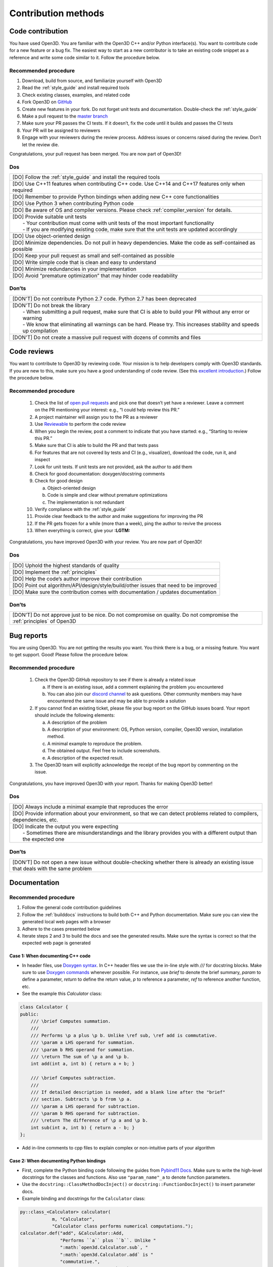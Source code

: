 .. _contribution_recipes:

Contribution methods
#####################

Code contribution
=======================

You have used Open3D. You are familiar with the Open3D C++ and/or Python interface(s). You want to contribute code for a new feature or a bug fix. The easiest way to start as a new contributor is to take an existing code snippet as a reference and write some code similar to it. Follow the procedure below.

Recommended procedure
-----------------------

1. Download, build from source, and familiarize yourself with Open3D
2. Read the :ref:`style_guide` and install required tools
3. Check existing classes, examples, and related code
4. Fork Open3D on `GitHub <https://github.com/intel-isl/Open3D>`_
5. Create new features in your fork. Do not forget unit tests and documentation. Double-check the :ref:`style_guide`
6. Make a pull request to the `master branch <https://github.com/intel-isl/Open3D/tree/master>`_
7. Make sure your PR passes the CI tests. If it doesn’t, fix the code until it builds and passes the CI tests
8. Your PR will be assigned to reviewers
9. Engage with your reviewers during the review process. Address issues or concerns raised during the review. Don’t let the review die.

Congratulations, your pull request has been merged. You are now part of Open3D!

Dos
-----------------------

+-------------------------------------------------------------------------------------------------------------+
| [DO] Follow the :ref:`style_guide` and install the required tools                                           |
+-------------------------------------------------------------------------------------------------------------+
| [DO] Use C++11 features when contributing C++ code. Use C++14 and C++17 features only when required         |
+-------------------------------------------------------------------------------------------------------------+
| [DO] Remember to provide Python bindings when adding new C++ core functionalities                           |
+-------------------------------------------------------------------------------------------------------------+
| [DO] Use Python 3 when contributing Python code                                                             |
+-------------------------------------------------------------------------------------------------------------+
| [DO] Be aware of OS and compiler versions. Please check :ref:`compiler_version` for details.                |
+-------------------------------------------------------------------------------------------------------------+
| | [DO] Provide suitable unit tests                                                                          |
| |  - Your contribution must come with unit tests of the most important functionality                        |
| |  - If you are modifying existing code, make sure that the unit tests are updated accordingly              |
+-------------------------------------------------------------------------------------------------------------+
| [DO] Use object-oriented design                                                                             |
+-------------------------------------------------------------------------------------------------------------+
| [DO] Minimize dependencies. Do not pull in heavy dependencies. Make the code as self-contained as possible  |
+-------------------------------------------------------------------------------------------------------------+
| [DO] Keep your pull request as small and self-contained as possible                                         |
+-------------------------------------------------------------------------------------------------------------+
| [DO] Write simple code that is clean and easy to understand                                                 |
+-------------------------------------------------------------------------------------------------------------+
| [DO] Minimize redundancies in your implementation                                                           |
+-------------------------------------------------------------------------------------------------------------+
| [DO] Avoid “premature optimization” that may hinder code readability                                        |
+-------------------------------------------------------------------------------------------------------------+


Don’ts
-----------------------

+-------------------------------------------------------------------------------------------------------------------------+
| [DON'T]  Do not contribute Python 2.7 code. Python 2.7 has been deprecated                                              |
+-------------------------------------------------------------------------------------------------------------------------+
| | [DON'T]  Do not break the library                                                                                     |
| |  - When submitting a pull request, make sure that CI is able to build your PR without any error or warning            |
| |  - We know that eliminating all warnings can be hard. Please try. This increases stability and speeds up compilation  |
+-------------------------------------------------------------------------------------------------------------------------+
| [DON'T]  Do not create a massive pull request with dozens of commits and files                                          |
+-------------------------------------------------------------------------------------------------------------------------+


.. _review_contribution:

Code reviews
=======================


You want to contribute to Open3D by reviewing code. Your mission is to help developers comply with Open3D standards. If you are new to this, make sure you have a good understanding of code review. (See this `excellent introduction <https://google.github.io/eng-practices/review/reviewer/>`_.) Follow the procedure below.

Recommended procedure
-----------------------

 1. Check the list of `open pull requests <https://github.com/intel-isl/Open3D/pulls>`_ and pick one that doesn’t yet have a reviewer. Leave a comment on the PR mentioning your interest: e.g., “I could help review this PR.”
 2. A project maintainer will assign you to the PR as a reviewer
 3. Use `Reviewable <https://reviewable.io/reviews>`_ to perform the code review
 4. When you begin the review, post a comment to indicate that you have started: e.g., “Starting to review this PR.”
 5. Make sure that CI is able to build the PR and that tests pass
 6. For features that are not covered by tests and CI (e.g., visualizer), download the code, run it, and inspect
 7. Look for unit tests. If unit tests are not provided, ask the author to add them
 8. Check for good documentation: doxygen/docstring comments
 9. Check for good design

    a. Object-oriented design
    b. Code is simple and clear without premature optimizations
    c. The implementation is not redundant

 10. Verify compliance with the :ref:`style_guide`
 11. Provide clear feedback to the author and make suggestions for improving the PR
 12. If the PR gets frozen for a while (more than a week), ping the author to revive the process
 13. When everything is correct, give your **:LGTM:**

Congratulations, you have improved Open3D with your review. You are now part of Open3D!


Dos
-----------------------

+-------------------------------------------------------------------------------------------------------------+
| [DO] Uphold the highest standards of quality                                                                |
+-------------------------------------------------------------------------------------------------------------+
| [DO] Implement the :ref:`principles`                                                                        |
+-------------------------------------------------------------------------------------------------------------+
| [DO] Help the code’s author improve their contribution                                                      |
+-------------------------------------------------------------------------------------------------------------+
| [DO] Point out algorithm/API/design/style/build/other issues that need to be improved                       |
+-------------------------------------------------------------------------------------------------------------+
| [DO] Make sure the contribution comes with documentation / updates documentation                            |
+-------------------------------------------------------------------------------------------------------------+

Don’ts
-----------------------

+-----------------------------------------------------------------------------------------------------------------------------------+
| [DON’T] Do not approve just to be nice. Do not compromise on quality. Do not compromise the :ref:`principles` of Open3D           |
+-----------------------------------------------------------------------------------------------------------------------------------+


.. _report_contribution:

Bug reports
=======================

You are using Open3D. You are not getting the results you want. You think there is a bug, or a missing feature. You want to get support. Good! Please follow the procedure below.

Recommended procedure
-----------------------

 1. Check the Open3D GitHub repository to see if there is already a related issue

    a. If there is an existing issue, add a comment explaining the problem you encountered
    b. You can also join our `discord channel <https://discord.gg/D35BGvn>`_ to ask questions. Other community members may have encountered the same issue and may be able to provide a solution

 2. If you cannot find an existing ticket, please file your bug report on the GitHub issues board. Your report should include the following elements:

    a. A description of the problem
    b. A description of your environment: OS, Python version, compiler, Open3D version, installation method.
    c. A minimal example to reproduce the problem.
    d. The obtained output. Feel free to include screenshots.
    e. A description of the expected result.

 3. The Open3D team will explicitly acknowledge the receipt of the bug report by commenting on the issue.

Congratulations, you have improved Open3D with your report. Thanks for making Open3D better!

Dos
-----------------------

+---------------------------------------------------------------------------------------------------------------------------------+
| [DO] Always include a minimal example that reproduces the error                                                                 |
+---------------------------------------------------------------------------------------------------------------------------------+
| [DO] Provide information about your environment, so that we can detect problems related to compilers, dependencies, etc.        |
+---------------------------------------------------------------------------------------------------------------------------------+
| | [DO] Indicate the output you were expecting                                                                                   |
| |   - Sometimes there are misunderstandings and the library provides you with a different output than the expected one          |
+---------------------------------------------------------------------------------------------------------------------------------+

Don’ts
-----------------------

+---------------------------------------------------------------------------------------------------------------------------------------+
| [DON’T] Do not open a new issue without double-checking whether there is already an existing issue that deals with the same problem   |
+---------------------------------------------------------------------------------------------------------------------------------------+


.. _documentation_contribution:


Documentation
=======================

Recommended procedure
-----------------------

1. Follow the general code contribution guidelines
2. Follow the :ref:`builddocs` instructions to build both C++ and Python documentation. Make sure you can view the generated local web pages with a browser
3. Adhere to the  cases presented below
4. Iterate steps 2 and 3 to build the docs and see the generated results. Make sure the syntax is correct so that the expected web page is generated

Case 1: When documenting C++ code
^^^^^^^^^^^^^^^^^^^^^^^^^^^^^^^^^^^^

* In header files, use `Doxygen syntax <http://www.doxygen.nl/manual/docblocks.html>`_. In C++ header files we use the in-line style with `///` for docstring blocks. Make sure to use `Doxygen commands <http://www.doxygen.nl/manual/commands.html>`_ whenever possible. For instance, use `\brief` to denote the brief summary, `\param` to define a parameter, `\return` to define the return value,  `\p` to reference a parameter, `\ref` to reference another function, etc.
* See the example this `Calculator` class:

.. _calculator_class:

.. code:: cpp

    class Calculator {
    public:
        /// \brief Computes summation.
        ///
        /// Performs \p a plus \p b. Unlike \ref sub, \ref add is commutative.
        /// \param a LHS operand for summation.
        /// \param b RHS operand for summation.
        /// \return The sum of \p a and \p b.
        int add(int a, int b) { return a + b; }

        /// \brief Computes subtraction.
        ///
        /// If detailed description is needed, add a blank line after the "brief"
        /// section. Subtracts \p b from \p a.
        /// \param a LHS operand for subtraction.
        /// \param b RHS operand for subtraction.
        /// \return The difference of \p a and \p b.
        int sub(int a, int b) { return a - b; }
    };

* Add in-line comments to cpp files to explain complex or non-intuitive parts of your algorithm


Case 2: When documenting Python bindings
^^^^^^^^^^^^^^^^^^^^^^^^^^^^^^^^^^^^^^^^^^^^

* First, complete the Python binding code following the guides from `Pybind11 Docs <https://pybind11.readthedocs.io/en/stable/basics.html>`_. Make sure to write the high-level docstrings for the classes and functions. Also use ``"param_name"_a`` to denote function parameters.
* Use the ``docstring::ClassMethodDocInject()`` or ``docstring::FunctionDocInject()`` to insert parameter docs.
* Example binding and docstrings for the ``Calculator`` class:

..  code:: cpp

    py::class_<Calculator> calculator(
                m, "Calculator",
                "Calculator class performs numerical computations.");
    calculator.def("add", &Calculator::Add,
                   "Performs ``a`` plus ``b``. Unlike "
                   ":math:`open3d.Calculator.sub`, "
                   ":math:`open3d.Calculator.add` is "
                   "commutative.",
                                "a"_a, "b"_a);
    calculator.def("sub", &Calculator::Add, "Subtracts ``b`` from ``a``", "a"_a,
                                "b"_a);
    docstring::ClassMethodDocInject(m, "Calculator", "add",
                                    {{"a", "LHS operand for summation."},
                                     {"b", "RHS operand for summation."}});
    docstring::ClassMethodDocInject(m, "Calculator", "sub",
                                    {{"a", "LHS operand for subtraction."},
                                     {"b", "RHS operand for subtraction."}});


Case 3: When documenting pure Python code (no bindings)
^^^^^^^^^^^^^^^^^^^^^^^^^^^^^^^^^^^^^^^^^^^^^^^^^^^^^^^^^^

* Use standard docstring syntax (`Google style <https://google.github.io/styleguide/pyguide.html#38-comments-and-docstrings>`__) as explained `here <https://sphinxcontrib-napoleon.readthedocs.io/en/latest/example_google.html>`_ and `there <https://www.python.org/dev/peps/pep-0257/>`_.


Case 4: When adding a Python tutorial
^^^^^^^^^^^^^^^^^^^^^^^^^^^^^^^^^^^^^^^^^^^^^^^^^^^^^^^^^^

* Place your tutorial notebook within ``Open3D/examples/python``
* Inside ``Open3D/docs/tutorial``, update the ``toctree`` directive within the
  appropriate ``index.rst`` file
* Update the ``index.rst`` file to include your new tutorial

.. note::
   When you commit a ipynb notebook file make sure to remove the output cells
   to keep the commit sizes small.
   You can use the script ``examples/python/jupyter_strip_output.sh`` for
   stripping the output cells of all tutorials.

Dos
-----------------------

+---------------------------------------------------------------------------------------------------------------------------------+
| [DO] Always use a spell checker when writing documentation (e.g. `Grammarly <https://app.grammarly.com/>`_).                    |
+---------------------------------------------------------------------------------------------------------------------------------+
